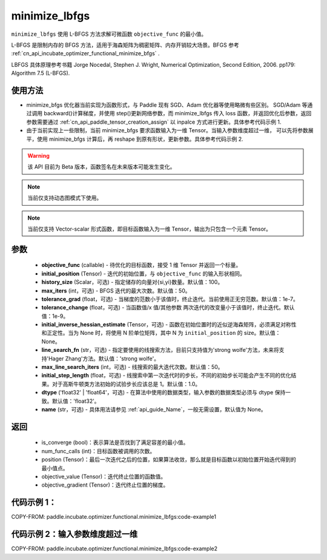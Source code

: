 .. _cn_api_incubate_optimizer_functional_minimize_lbfgs:

minimize_lbfgs
-------------------------------

.. py:function:: paddle.incubate.optimizer.functional.minimize_lbfgs(objective_func, initial_position, history_size=100, max_iters=50, tolerance_grad=1e-08, tolerance_change=1e-08, initial_inverse_hessian_estimate=None, line_search_fn='strong_wolfe', max_line_search_iters=50, initial_step_length=1.0, dtype='float32', name=None)

``minimize_lbfgs`` 使用 L-BFGS 方法求解可微函数 ``objective_func`` 的最小值。

L-BFGS 是限制内存的 BFGS 方法，适用于海森矩阵为稠密矩阵、内存开销较大场景。BFGS 参考 :ref:`cn_api_incubate_optimizer_functional_minimize_bfgs` .

LBFGS 具体原理参考书籍 Jorge Nocedal, Stephen J. Wright, Numerical Optimization, Second Edition, 2006. pp179: Algorithm 7.5 (L-BFGS).


使用方法
:::::::::
- minimize_bfgs 优化器当前实现为函数形式，与 Paddle 现有 SGD、Adam 优化器等使用略微有些区别。
  SGD/Adam 等通过调用 backward()计算梯度，并使用 step()更新网络参数，而 minimize_lbfgs 传入
  loss 函数，并返回优化后参数，返回参数需要通过 :ref:`cn_api_paddle_tensor_creation_assign` 以 inpalce 方式进行更新。具体参考代码示例 1.
- 由于当前实现上一些限制，当前 minimize_bfgs 要求函数输入为一维 Tensor。当输入参数维度超过一维，
  可以先将参数展平，使用 minimize_bfgs 计算后，再 reshape 到原有形状，更新参数。具体参考代码示例 2.


.. warning::
  该 API 目前为 Beta 版本，函数签名在未来版本可能发生变化。

.. note::
  当前仅支持动态图模式下使用。

.. note::
  当前仅支持 Vector-scalar 形式函数，即目标函数输入为一维 Tensor，输出为只包含一个元素 Tensor。

参数
:::::::::
    - **objective_func** (callable) - 待优化的目标函数，接受 1 维 Tensor 并返回一个标量。
    - **initial_position** (Tensor) - 迭代的初始位置，与 ``objective_func`` 的输入形状相同。
    - **history_size** (Scalar，可选) - 指定储存的向量对{si,yi}数量。默认值：100。
    - **max_iters** (int，可选) - BFGS 迭代的最大次数。默认值：50。
    - **tolerance_grad** (float，可选) - 当梯度的范数小于该值时，终止迭代。当前使用正无穷范数。默认值：1e-7。
    - **tolerance_change** (float，可选) - 当函数值/x 值/其他参数 两次迭代的改变量小于该值时，终止迭代。默认值：1e-9。
    - **initial_inverse_hessian_estimate** (Tensor，可选) - 函数在初始位置时的近似逆海森矩阵，必须满足对称性和正定性。当为 None 时，将使用 N 阶单位矩阵，其中 N 为 ``initial_position`` 的 size。默认值：None。
    - **line_search_fn** (str，可选) - 指定要使用的线搜索方法，目前只支持值为'strong wolfe'方法，未来将支持'Hager Zhang'方法。默认值：'strong wolfe'。
    - **max_line_search_iters** (int，可选) - 线搜索的最大迭代次数。默认值：50。
    - **initial_step_length** (float，可选) - 线搜索中第一次迭代时的步长，不同的初始步长可能会产生不同的优化结果。对于高斯牛顿类方法初始的试验步长应该总是 1。默认值：1.0。
    - **dtype** ('float32' | 'float64'，可选) - 在算法中使用的数据类型，输入参数的数据类型必须与 dtype 保持一致。默认值：'float32'。
    - **name** (str，可选) - 具体用法请参见 :ref:`api_guide_Name`，一般无需设置，默认值为 None。

返回
:::::::::
    - is_converge (bool)：表示算法是否找到了满足容差的最小值。
    - num_func_calls (int)：目标函数被调用的次数。
    - position (Tensor)：最后一次迭代之后的位置，如果算法收敛，那么就是目标函数以初始位置开始迭代得到的最小值点。
    - objective_value (Tensor)：迭代终止位置的函数值。
    - objective_gradient (Tensor)：迭代终止位置的梯度。



代码示例 1：
::::::::::

COPY-FROM: paddle.incubate.optimizer.functional.minimize_lbfgs:code-example1


代码示例 2：输入参数维度超过一维
::::::::::

COPY-FROM: paddle.incubate.optimizer.functional.minimize_lbfgs:code-example2
